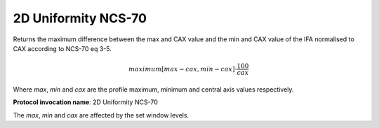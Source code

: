 .. index:: Parameters; 2D Uniformity NCS-70

2D Uniformity NCS-70
====================

Returns the maximum difference between the max and CAX value and the min
and CAX value of the IFA normalised to CAX according to NCS-70 eq 3-5.

.. math::  maximum \left[ {max - cax} , {min - cax} \right ] \cdot \cfrac {100} {cax}

Where *max*, *min* and *cax* are the profile maximum, minimum and central axis values respectively.

**Protocol invocation name**: 2D Uniformity NCS-70

|Note| The *max*, *min* and *cax* are affected by the set window levels.

.. |Note| image:: _static/Note.png
